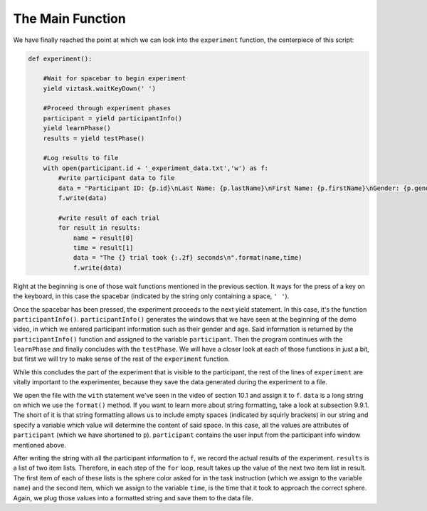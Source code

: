 .. Author: Moritz Schubert
.. License: CC-BY


The Main Function
=================

We have finally reached the point at which we can look into the ``experiment`` function, the centerpiece of this script:

.. code-block:: py

    def experiment():

        #Wait for spacebar to begin experiment
        yield viztask.waitKeyDown(' ')
    
        #Proceed through experiment phases
        participant = yield participantInfo()
        yield learnPhase()
        results = yield testPhase()
    
        #Log results to file
        with open(participant.id + '_experiment_data.txt','w') as f:
            #write participant data to file
            data = "Participant ID: {p.id}\nLast Name: {p.lastName}\nFirst Name: {p.firstName}\nGender: {p.gender}\nAge: {p.ageGroup}\n\n".format(p=participant)
            f.write(data)

            #write result of each trial
            for result in results:
                name = result[0]
                time = result[1]
                data = "The {} trial took {:.2f} seconds\n".format(name,time)
                f.write(data)
        
Right at the beginning is one of those wait functions mentioned in the previous section.
It ways for the press of a key on the keyboard, in this case the spacebar (indicated by the string only containing a space, ``' '``).

Once the spacebar has been pressed, the experiment proceeds to the next yield statement.
In this case, it's the function ``participantInfo()``.
``participantInfo()`` generates the windows that we have seen at the beginning of the demo video, in which we entered participant information such as their gender and age.
Said information is returned by the ``participantInfo()`` function and assigned to the variable ``participant``.
Then the program continues with the ``learnPhase`` and finally concludes with the ``testPhase``.
We will have a closer look at each of those functions in just a bit, but first we will try to make sense of the rest of the ``experiment`` function.

While this concludes the part of the experiment that is visible to the participant, the rest of the lines of ``experiment`` are vitally important to the experimenter, because they save the data generated during the experiment to a file.

We open the file with the ``with`` statement we've seen in the video of section 10.1 and assign it to ``f``.
``data`` is a long string on which we use the ``format()`` method.
If you want to learn more about string formatting, take a look at subsection 9.9.1.
The short of it is that string formatting allows us to include empty spaces (indicated by squirly brackets) in our string and specify a variable which value will determine the content of said space.
In this case, all the values are attributes of ``participant`` (which we have shortened to ``p``).
``participant`` contains the user input from the participant info window mentioned above.

After writing the string with all the participant information to ``f``, we record the actual results of the experiment.
``results`` is a list of two item lists.
Therefore, in each step of the ``for`` loop, result takes up the value of the next two item list in result.
The first item of each of these lists is the sphere color asked for in the task instruction (which we assign to the variable ``name``) and the second item, which we assign to the variable ``time``, is the time that it took to approach the correct sphere.
Again, we plug those values into a formatted string and save them to the data file.
